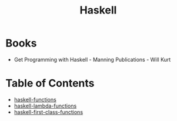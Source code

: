 :PROPERTIES:
:ID:       999a93a5-c17a-473b-bc4f-8ee7e96645a8
:END:
#+title: Haskell

* Books
- Get Programming with Haskell - Manning Publications - Will Kurt

* Table of Contents

- [[id:f67a5370-a2e6-46a6-b3b4-93b6bd32820b][haskell-functions]]
- [[id:982307f2-d2a6-4c5f-b608-00bdd4a475c5][haskell-lambda-functions]]
- [[id:9fcfa384-28b8-4a2f-b620-d6a5a0fcaa34][haskell-first-class-functions]]

